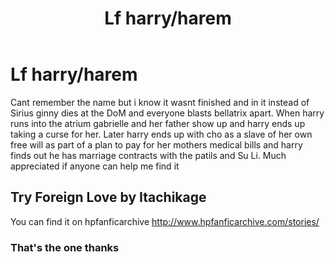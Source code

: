 #+TITLE: Lf harry/harem

* Lf harry/harem
:PROPERTIES:
:Author: Aniki356
:Score: 2
:DateUnix: 1605241963.0
:DateShort: 2020-Nov-13
:FlairText: What's That Fic?
:END:
Cant remember the name but i know it wasnt finished and in it instead of Sirius ginny dies at the DoM and everyone blasts bellatrix apart. When harry runs into the atrium gabrielle and her father show up and harry ends up taking a curse for her. Later harry ends up with cho as a slave of her own free will as part of a plan to pay for her mothers medical bills and harry finds out he has marriage contracts with the patils and Su Li. Much appreciated if anyone can help me find it


** Try Foreign Love by Itachikage

You can find it on hpfanficarchive [[http://www.hpfanficarchive.com/stories/]]
:PROPERTIES:
:Author: reddog44mag
:Score: 2
:DateUnix: 1605256171.0
:DateShort: 2020-Nov-13
:END:

*** That's the one thanks
:PROPERTIES:
:Author: Aniki356
:Score: 1
:DateUnix: 1605272274.0
:DateShort: 2020-Nov-13
:END:
